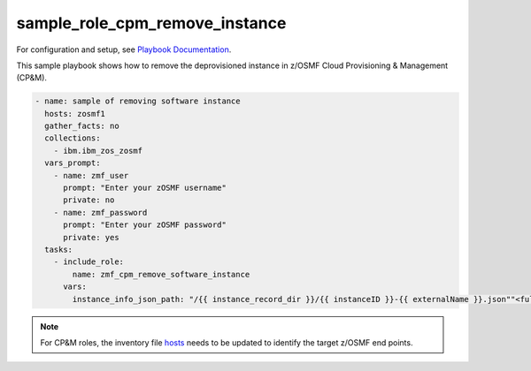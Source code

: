 .. ...........................................................................
.. Copyright (c) IBM Corporation 2020                                        .
.. ...........................................................................

sample_role_cpm_remove_instance
===============================

For configuration and setup, see `Playbook Documentation`_. 

This sample playbook shows how to remove the deprovisioned instance in z/OSMF Cloud Provisioning & Management (CP&M).

.. code-block:: yaml

   - name: sample of removing software instance
     hosts: zosmf1
     gather_facts: no
     collections:
       - ibm.ibm_zos_zosmf
     vars_prompt:
       - name: zmf_user
         prompt: "Enter your zOSMF username"
         private: no
       - name: zmf_password
         prompt: "Enter your zOSMF password"
         private: yes
     tasks:
       - include_role:
           name: zmf_cpm_remove_software_instance
         vars:
           instance_info_json_path: "/{{ instance_record_dir }}/{{ instanceID }}-{{ externalName }}.json""<full-instance-json-file-path>" # The value for property instance_info_json_path identifies full file path of the provisioned instance json file that is created by zmf_cpm_provision_software_service role, common format is /{{ instance_record_dir }}/{{ instanceID }}-{{ externalName }}.json

.. note::

  For CP&M roles, the inventory file `hosts`_ needs to be updated to identify the target z/OSMF end points.


.. _Playbook Documentation:
   ../playbooks.html
.. _sample_role_cpm_remove_instance.yml:
   https://github.com/IBM/ibm_zos_zosmf/tree/release-v2.0.0/playbooks/sample_role_cpm_remove_instance.yml
.. _hosts:
   https://github.com/ansible-collections/ibm_zos_core/tree/release-v2.0.0/playbooks/hosts